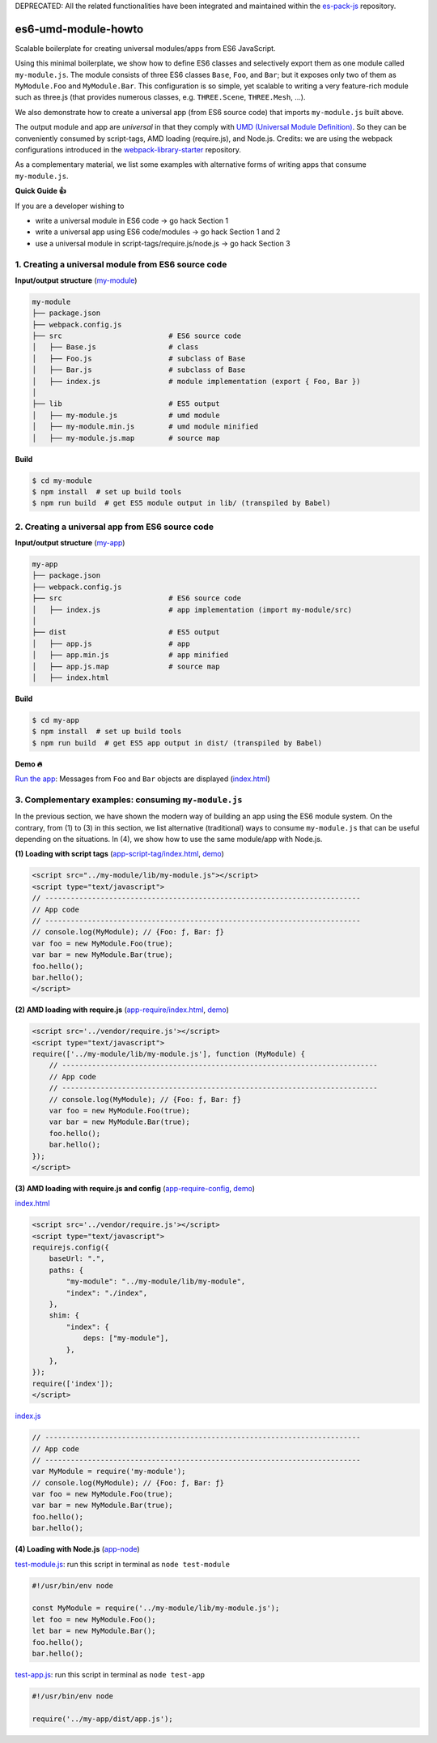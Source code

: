 DEPRECATED: All the related functionalities have been integrated and maintained within the `es-pack-js <https://github.com/w3reality/es-pack-js>`__ repository.

es6-umd-module-howto
====================

Scalable boilerplate for creating universal modules/apps from ES6 JavaScript.

Using this minimal boilerplate, we show how to define ES6 classes and selectively export them
as one module called ``my-module.js``.  The module consists of three ES6 classes
``Base``, ``Foo``, and ``Bar``; but it exposes only two of them as ``MyModule.Foo`` and ``MyModule.Bar``.
This configuration is so simple, yet scalable to writing a very feature-rich module
such as three.js (that provides numerous classes, e.g. ``THREE.Scene``, ``THREE.Mesh``, ...).

We also demonstrate how to create a universal app (from ES6 source code) that imports ``my-module.js`` built above.

The output module and app are *universal* in that they comply with `UMD (Universal Module Definition)`_.
So they can be conveniently consumed by script-tags, AMD loading (require.js), and Node.js.  Credits: we are using the webpack configurations introduced
in the `webpack-library-starter`_ repository.

.. _UMD (Universal Module Definition): https://github.com/umdjs/umd
.. _webpack-library-starter: https://github.com/krasimir/webpack-library-starter

As a complementary material, we list some examples with alternative forms of writing apps
that consume ``my-module.js``.

**Quick Guide 👍**

If you are a developer wishing to

- write a universal module in ES6 code -> go hack Section 1
- write a universal app using ES6 code/modules -> go hack Section 1 and 2
- use a universal module in script-tags/require.js/node.js -> go hack Section 3

1. Creating a universal module from ES6 source code
---------------------------------------------------

**Input/output structure** (`my-module <https://github.com/w3reality/es6-umd-module-howto/tree/master/my-module>`__)


.. code::

   my-module
   ├── package.json
   ├── webpack.config.js
   ├── src                         # ES6 source code
   │   ├── Base.js                 # class 
   │   ├── Foo.js                  # subclass of Base
   │   ├── Bar.js                  # subclass of Base
   │   ├── index.js                # module implementation (export { Foo, Bar })
   │
   ├── lib                         # ES5 output
   │   ├── my-module.js            # umd module
   │   ├── my-module.min.js        # umd module minified
   │   ├── my-module.js.map        # source map

**Build**
   
.. code::

   $ cd my-module
   $ npm install  # set up build tools
   $ npm run build  # get ES5 module output in lib/ (transpiled by Babel)

   
2. Creating a universal app from ES6 source code
------------------------------------------------

**Input/output structure** (`my-app <https://github.com/w3reality/es6-umd-module-howto/tree/master/my-app>`__)

.. code::

   my-app
   ├── package.json
   ├── webpack.config.js
   ├── src                         # ES6 source code
   │   ├── index.js                # app implementation (import my-module/src)
   │
   ├── dist                        # ES5 output
   │   ├── app.js                  # app
   │   ├── app.min.js              # app minified
   │   ├── app.js.map              # source map
   │   ├── index.html              

**Build**

.. code::

   $ cd my-app
   $ npm install  # set up build tools
   $ npm run build  # get ES5 app output in dist/ (transpiled by Babel)

**Demo 🔥**

`Run the app`_: Messages from ``Foo`` and ``Bar`` objects are displayed (`index.html <https://github.com/w3reality/es6-umd-module-howto/blob/master/my-app/dist/index.html>`__)

.. _Run the app: https://w3reality.github.io/es6-umd-module-howto/my-app/dist/index.html
   

3. Complementary examples: consuming ``my-module.js``
-----------------------------------------------------

In the previous section, we have shown the modern way of building an app using
the ES6 module system.  On the contrary, from (1) to (3) in this section, we
list alternative (traditional) ways to consume ``my-module.js`` that can be
useful depending on the situations.  In (4), we show how to use the same
module/app with Node.js.

**(1) Loading with script tags** (`app-script-tag/index.html <https://github.com/w3reality/es6-umd-module-howto/blob/master/app-script-tag/index.html>`__, `demo <https://w3reality.github.io/es6-umd-module-howto/app-script-tag/index.html>`__)

.. code::

    <script src="../my-module/lib/my-module.js"></script>
    <script type="text/javascript">
    // --------------------------------------------------------------------------
    // App code
    // --------------------------------------------------------------------------
    // console.log(MyModule); // {Foo: ƒ, Bar: ƒ}
    var foo = new MyModule.Foo(true);
    var bar = new MyModule.Bar(true);
    foo.hello();
    bar.hello();
    </script>
  
**(2) AMD loading with require.js** (`app-require/index.html <https://github.com/w3reality/es6-umd-module-howto/blob/master/app-require/index.html>`__, `demo <https://w3reality.github.io/es6-umd-module-howto/app-require/index.html>`__)

.. code::

    <script src='../vendor/require.js'></script>
    <script type="text/javascript">
    require(['../my-module/lib/my-module.js'], function (MyModule) {
        // --------------------------------------------------------------------------
        // App code
        // --------------------------------------------------------------------------
        // console.log(MyModule); // {Foo: ƒ, Bar: ƒ}
        var foo = new MyModule.Foo(true);
        var bar = new MyModule.Bar(true);
        foo.hello();
        bar.hello();
    });
    </script>


**(3) AMD loading with require.js and config** (`app-require-config <https://github.com/w3reality/es6-umd-module-howto/tree/master/app-require-config>`__, `demo <https://w3reality.github.io/es6-umd-module-howto/app-require-config/index.html>`__)

`index.html <https://github.com/w3reality/es6-umd-module-howto/blob/master/app-require-config/index.html>`__

.. code::

    <script src='../vendor/require.js'></script>
    <script type="text/javascript">
    requirejs.config({
        baseUrl: ".",
        paths: {
            "my-module": "../my-module/lib/my-module",
            "index": "./index",
        },
        shim: {
            "index": {
                deps: ["my-module"],
            },
        },
    });
    require(['index']);
    </script>

`index.js <https://github.com/w3reality/es6-umd-module-howto/blob/master/app-require-config/index.js>`__

.. code::

   // --------------------------------------------------------------------------
   // App code
   // --------------------------------------------------------------------------
   var MyModule = require('my-module');
   // console.log(MyModule); // {Foo: ƒ, Bar: ƒ}
   var foo = new MyModule.Foo(true);
   var bar = new MyModule.Bar(true);
   foo.hello();
   bar.hello();

**(4) Loading with Node.js** (`app-node <https://github.com/w3reality/es6-umd-module-howto/tree/master/app-node>`__)

`test-module.js <https://github.com/w3reality/es6-umd-module-howto/blob/master/app-node/test-module.js>`__: run this script in terminal as ``node test-module``

.. code::

   #!/usr/bin/env node
   
   const MyModule = require('../my-module/lib/my-module.js');
   let foo = new MyModule.Foo();
   let bar = new MyModule.Bar();
   foo.hello();
   bar.hello();
  
`test-app.js <https://github.com/w3reality/es6-umd-module-howto/blob/master/app-node/test-app.js>`__: run this script in terminal as ``node test-app``

.. code::

   #!/usr/bin/env node
   
   require('../my-app/dist/app.js');

   
